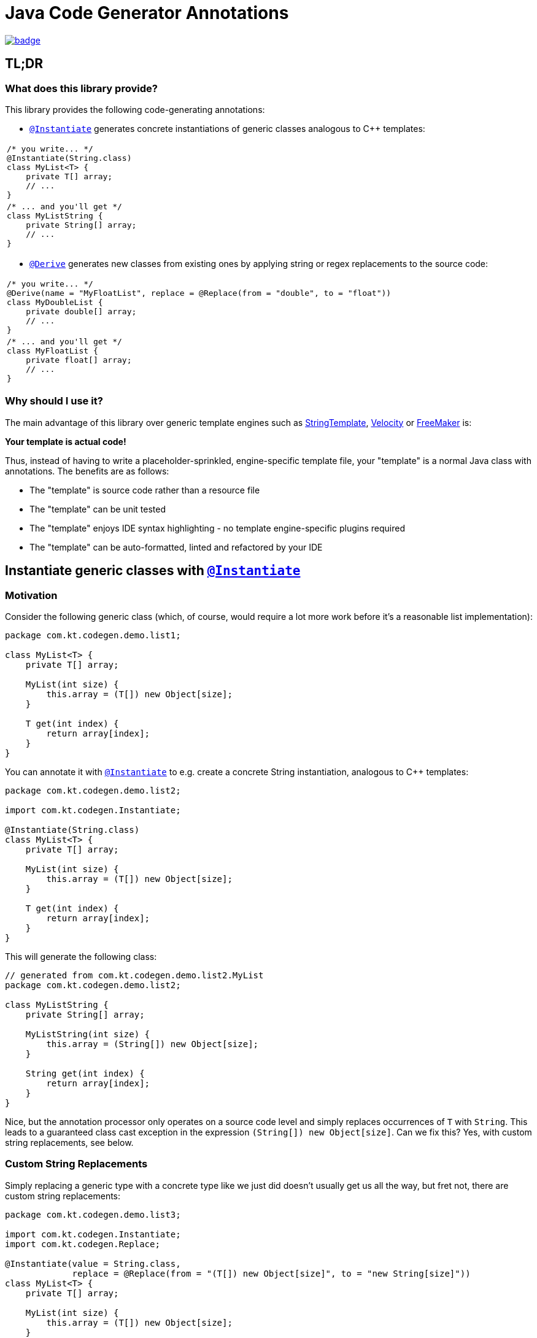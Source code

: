 = Java Code Generator Annotations

image:https://maven-badges.herokuapp.com/maven-central/io.github.kasparthommen.codegen/java-code-gen/badge.svg[link="https://maven-badges.herokuapp.com/maven-central/io.github.kasparthommen.codegen/java-code-gen"]

:INSTANTIATE:       pass:quotes[link:java-code-gen/src/main/java/com/kt/codegen/Instantiate.java[`@Instantiate`]]
:DERIVE:            pass:quotes[link:java-code-gen/src/main/java/com/kt/codegen/Derive.java[`@Derive`]]
:REPLACE:           pass:quotes[link:java-code-gen/src/main/java/com/kt/codegen/Replace.java[`@Replace`]]
:SOURCE_DIRECTORY:  pass:quotes[link:java-code-gen/src/main/java/com/kt/codegen/SourceDirectory.java[`@SourceDirectory`]]
:SRC_DIR:           ../main/java/com/kt/codegen/demo
:GEN_DIR:           ../../target/generated-sources/annotations/com/kt/codegen/demo


== TL;DR
=== What does this library provide?
This library provides the following code-generating annotations:

* {INSTANTIATE} generates concrete instantiations of generic classes
  analogous to C++ templates:

[cols="1a"]
|===
|
[source,java]
----
/* you write... */
@Instantiate(String.class)
class MyList<T> {
    private T[] array;
    // ...
}
----
|
[source,java]
----
/* ... and you'll get */
class MyListString {
    private String[] array;
    // ...
}
----
|===

* {DERIVE} generates new classes from existing ones by applying
  string or regex replacements to the source code:

[cols="1a"]
|===
|
[source,java]
----
/* you write... */
@Derive(name = "MyFloatList", replace = @Replace(from = "double", to = "float"))
class MyDoubleList {
    private double[] array;
    // ...
}
----
|
[source,java]
----
/* ... and you'll get */
class MyFloatList {
    private float[] array;
    // ...
}
----
|===


=== Why should I use it?
The main advantage of this library over generic template engines such as
link:https://www.stringtemplate.org/[StringTemplate],
link:https://velocity.apache.org/[Velocity]
or
link:https://freemarker.apache.org/[FreeMaker] is:

*Your template is actual code!*

Thus, instead of having to write a placeholder-sprinkled, engine-specific
template file, your "template" is a normal Java class with annotations.
The benefits are as follows:

  ** The "template" is source code rather than a resource file
  ** The "template" can be unit tested
  ** The "template" enjoys IDE syntax highlighting - no template
     engine-specific plugins required
  ** The "template" can be auto-formatted, linted and refactored by your IDE


== Instantiate generic classes with {INSTANTIATE}

=== Motivation

Consider the following generic class (which, of course, would require a lot more work
before it's a reasonable list implementation):
[source,java]
----
package com.kt.codegen.demo.list1;

class MyList<T> {
    private T[] array;

    MyList(int size) {
        this.array = (T[]) new Object[size];
    }

    T get(int index) {
        return array[index];
    }
}
----

You can annotate it with {INSTANTIATE} to e.g. create a concrete String instantiation,
analogous to C++ templates:
[source,java]
----
package com.kt.codegen.demo.list2;

import com.kt.codegen.Instantiate;

@Instantiate(String.class)
class MyList<T> {
    private T[] array;

    MyList(int size) {
        this.array = (T[]) new Object[size];
    }

    T get(int index) {
        return array[index];
    }
}
----

This will generate the following class:
[source,java]
----
// generated from com.kt.codegen.demo.list2.MyList
package com.kt.codegen.demo.list2;

class MyListString {
    private String[] array;

    MyListString(int size) {
        this.array = (String[]) new Object[size];
    }

    String get(int index) {
        return array[index];
    }
}
----

Nice, but the annotation processor only operates on a source code level and simply
replaces occurrences of `T` with `String`. This leads to a guaranteed class cast
exception in the expression `(String[]) new Object[size]`. Can we fix this? Yes, with custom
string replacements, see below.


=== Custom String Replacements
Simply replacing a generic type with a concrete type like we just did doesn't usually
get us all the way, but fret not, there are custom string replacements:
[source,java]
----
package com.kt.codegen.demo.list3;

import com.kt.codegen.Instantiate;
import com.kt.codegen.Replace;

@Instantiate(value = String.class,
             replace = @Replace(from = "(T[]) new Object[size]", to = "new String[size]"))
class MyList<T> {
    private T[] array;

    MyList(int size) {
        this.array = (T[]) new Object[size];
    }

    T get(int index) {
        return array[index];
    }
}
----

Now the generated string list is safe:
[source,java]
----
// generated from com.kt.codegen.demo.list3.MyList
package com.kt.codegen.demo.list3;

class MyListString {
    private String[] array;

    MyListString(int size) {
        this.array = new String[size];
    }

    String get(int index) {
        return array[index];
    }
}
----


=== Primitives
How about adding a primitive version of our list? Simple: just add a `double` instantiation:
[source,java]
----
package com.kt.codegen.demo.list4;

import com.kt.codegen.Instantiate;
import com.kt.codegen.Replace;

@Instantiate(value = String.class,
             replace = @Replace(from = "(T[]) new Object[size]", to = "new String[size]"))
@Instantiate(value = double.class,
             replace = @Replace(from = "(T[]) new Object[size]", to = "new double[size]"))
class MyList<T> {
    private T[] array;

    MyList(int size) {
        this.array = (T[]) new Object[size];
    }

    T get(int index) {
        return array[index];
    }
}
----

This will additionally geenrate the following class:
[source,java]
----
// generated from com.kt.codegen.demo.list4.MyList
package com.kt.codegen.demo.list4;

class MyListDouble {
    private double[] array;

    MyListDouble(int size) {
        this.array = new double[size];
    }

    double get(int index) {
        return array[index];
    }
}
----

Note that the class is called `MyListDouble` instead of `MyListdouble` (note the
different case of the "d") to make the two types  explicit in the class name.


=== Multiple Type Parameters
If your generic class has more than one type parameter then you'll simply have to provide
the necessary number of concrete types for each instantiation:
[source,java]
----
package com.kt.codegen.demo.map;

import com.kt.codegen.Instantiate;

import java.time.Instant;

@Instantiate({String.class, Instant.class})  // <-- two concrete types
class MyMap<K, V> {                          // <-- two type parameters
    private K[] keys;
    private V[] values;

    // ...
}
----


=== Notes
* For projects that don't follow the Maven directory layout you can specify the relative
  source directory with {SOURCE_DIRECTORY} on the source class.
* If normal string replacement won't cut it, you can set `{REPLACE}.regex` to `true`.
* You can specify multiple replacements with
`replace = {@Replace(...), @Replace(...), ...}`.


== Generate derived classes with {DERIVE}
Say you are working on a primitive collection library. You have just finished writing
a `double` list implementation:
[source,java]
----
package com.kt.codegen.demo.double1;

public class MyDoubleList {
    private double[] array;

    MyDoubleList(int size) {
        this.array = new double[size];
    }

    // ...
}
----

Now you have a couple of options to create lists for other primitive types:

. You copy and paste the class a couple of times followed by a search/replace frenzy. This
is cumbersome, time-consuming and will eventually lead to implementations drifting
apart because you'll forget to apply that one fix to the `float` implementation.

. You fire up a generic template engine, convert this nice, working, unit-tested,
syntax-highlighted, auto-formatted, error-checked class into a template text
file that immediately loses all those nice properties, and you start configuring
the template engine.

. Or you annotate the class as follows:

[source,java]
----
package com.kt.codegen.demo.double2;

import com.kt.codegen.Derive;
import com.kt.codegen.Replace;

@Derive(name = "MyFloatList", replace = @Replace(from = "\\bdouble\\b", to = "float", regex = true))
@Derive(name = "MyLongList", replace = @Replace(from = "\\bdouble\\b", to = "long", regex = true))
public class MyDoubleList {
    private double[] array;

    MyDoubleList(int size) {
        this.array = new double[size];
    }

    // ...
}
----

This will generate two derived classes:
[source,java]
----
// generated from com.kt.codegen.demo.double2.MyDoubleList
package com.kt.codegen.demo.double2;

public class MyFloatList {
    private float[] array;

    MyFloatList(int size) {
        this.array = new float[size];
    }

    // ...
}
----

And:

[source,java]
----
// generated from com.kt.codegen.demo.double2.MyDoubleList
package com.kt.codegen.demo.double2;

public class MyLongList {
    private long[] array;

    MyLongList(int size) {
        this.array = new long[size];
    }

    // ...
}
----

=== Notes

* The relative source directory can also be changed using {SOURCE_DIRECTORY}.
* I you prefer prepending the concrete type(s) to the class rather than the default
  appending style (i.e., `StringMyList` rather than `MyListString`) then set
  `{INSTANTIATE}.append` to `false`.
* Custom string replacements can be specified in `{INSTANTIATE}.replace`.
